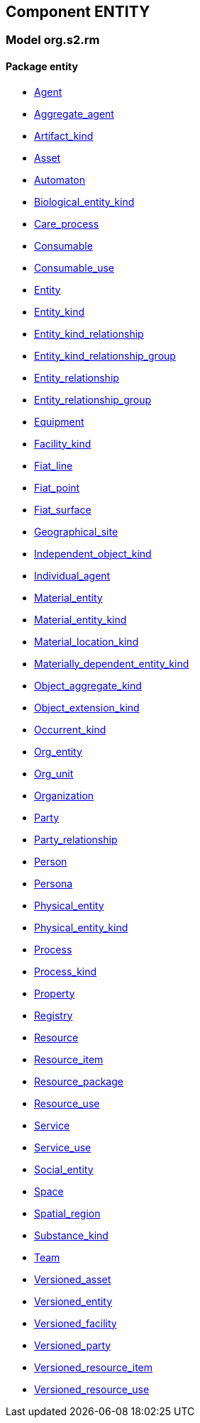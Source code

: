 
== Component ENTITY

=== Model org.s2.rm

==== Package entity

[.xcode]
* link:/releases/ENTITY/{entity_release}/entity.html#_agent_class[Agent^]
[.xcode]
* link:/releases/ENTITY/{entity_release}/entity.html#_aggregate_agent_class[Aggregate_agent^]
[.xcode]
* link:/releases/ENTITY/{entity_release}/entity.html#_artifact_kind_class[Artifact_kind^]
[.xcode]
* link:/releases/ENTITY/{entity_release}/entity.html#_asset_class[Asset^]
[.xcode]
* link:/releases/ENTITY/{entity_release}/entity.html#_automaton_class[Automaton^]
[.xcode]
* link:/releases/ENTITY/{entity_release}/entity.html#_biological_entity_kind_class[Biological_entity_kind^]
[.xcode]
* link:/releases/ENTITY/{entity_release}/entity.html#_care_process_class[Care_process^]
[.xcode]
* link:/releases/ENTITY/{entity_release}/entity.html#_consumable_class[Consumable^]
[.xcode]
* link:/releases/ENTITY/{entity_release}/entity.html#_consumable_use_class[Consumable_use^]
[.xcode]
* link:/releases/ENTITY/{entity_release}/entity.html#_entity_class[Entity^]
[.xcode]
* link:/releases/ENTITY/{entity_release}/entity.html#_entity_kind_class[Entity_kind^]
[.xcode]
* link:/releases/ENTITY/{entity_release}/entity.html#_entity_kind_relationship_class[Entity_kind_relationship^]
[.xcode]
* link:/releases/ENTITY/{entity_release}/entity.html#_entity_kind_relationship_group_class[Entity_kind_relationship_group^]
[.xcode]
* link:/releases/ENTITY/{entity_release}/entity.html#_entity_relationship_class[Entity_relationship^]
[.xcode]
* link:/releases/ENTITY/{entity_release}/entity.html#_entity_relationship_group_class[Entity_relationship_group^]
[.xcode]
* link:/releases/ENTITY/{entity_release}/entity.html#_equipment_class[Equipment^]
[.xcode]
* link:/releases/ENTITY/{entity_release}/entity.html#_facility_kind_class[Facility_kind^]
[.xcode]
* link:/releases/ENTITY/{entity_release}/entity.html#_fiat_line_class[Fiat_line^]
[.xcode]
* link:/releases/ENTITY/{entity_release}/entity.html#_fiat_point_class[Fiat_point^]
[.xcode]
* link:/releases/ENTITY/{entity_release}/entity.html#_fiat_surface_class[Fiat_surface^]
[.xcode]
* link:/releases/ENTITY/{entity_release}/entity.html#_geographical_site_class[Geographical_site^]
[.xcode]
* link:/releases/ENTITY/{entity_release}/entity.html#_independent_object_kind_class[Independent_object_kind^]
[.xcode]
* link:/releases/ENTITY/{entity_release}/entity.html#_individual_agent_class[Individual_agent^]
[.xcode]
* link:/releases/ENTITY/{entity_release}/entity.html#_material_entity_class[Material_entity^]
[.xcode]
* link:/releases/ENTITY/{entity_release}/entity.html#_material_entity_kind_class[Material_entity_kind^]
[.xcode]
* link:/releases/ENTITY/{entity_release}/entity.html#_material_location_kind_class[Material_location_kind^]
[.xcode]
* link:/releases/ENTITY/{entity_release}/entity.html#_materially_dependent_entity_kind_class[Materially_dependent_entity_kind^]
[.xcode]
* link:/releases/ENTITY/{entity_release}/entity.html#_object_aggregate_kind_class[Object_aggregate_kind^]
[.xcode]
* link:/releases/ENTITY/{entity_release}/entity.html#_object_extension_kind_class[Object_extension_kind^]
[.xcode]
* link:/releases/ENTITY/{entity_release}/entity.html#_occurrent_kind_class[Occurrent_kind^]
[.xcode]
* link:/releases/ENTITY/{entity_release}/entity.html#_org_entity_class[Org_entity^]
[.xcode]
* link:/releases/ENTITY/{entity_release}/entity.html#_org_unit_class[Org_unit^]
[.xcode]
* link:/releases/ENTITY/{entity_release}/entity.html#_organization_class[Organization^]
[.xcode]
* link:/releases/ENTITY/{entity_release}/entity.html#_party_class[Party^]
[.xcode]
* link:/releases/ENTITY/{entity_release}/entity.html#_party_relationship_class[Party_relationship^]
[.xcode]
* link:/releases/ENTITY/{entity_release}/entity.html#_person_class[Person^]
[.xcode]
* link:/releases/ENTITY/{entity_release}/entity.html#_persona_class[Persona^]
[.xcode]
* link:/releases/ENTITY/{entity_release}/entity.html#_physical_entity_class[Physical_entity^]
[.xcode]
* link:/releases/ENTITY/{entity_release}/entity.html#_physical_entity_kind_class[Physical_entity_kind^]
[.xcode]
* link:/releases/ENTITY/{entity_release}/entity.html#_process_class[Process^]
[.xcode]
* link:/releases/ENTITY/{entity_release}/entity.html#_process_kind_class[Process_kind^]
[.xcode]
* link:/releases/ENTITY/{entity_release}/entity.html#_property_class[Property^]
[.xcode]
* link:/releases/ENTITY/{entity_release}/entity.html#_registry_class[Registry^]
[.xcode]
* link:/releases/ENTITY/{entity_release}/entity.html#_resource_class[Resource^]
[.xcode]
* link:/releases/ENTITY/{entity_release}/entity.html#_resource_item_class[Resource_item^]
[.xcode]
* link:/releases/ENTITY/{entity_release}/entity.html#_resource_package_class[Resource_package^]
[.xcode]
* link:/releases/ENTITY/{entity_release}/entity.html#_resource_use_class[Resource_use^]
[.xcode]
* link:/releases/ENTITY/{entity_release}/entity.html#_service_class[Service^]
[.xcode]
* link:/releases/ENTITY/{entity_release}/entity.html#_service_use_class[Service_use^]
[.xcode]
* link:/releases/ENTITY/{entity_release}/entity.html#_social_entity_class[Social_entity^]
[.xcode]
* link:/releases/ENTITY/{entity_release}/entity.html#_space_class[Space^]
[.xcode]
* link:/releases/ENTITY/{entity_release}/entity.html#_spatial_region_class[Spatial_region^]
[.xcode]
* link:/releases/ENTITY/{entity_release}/entity.html#_substance_kind_class[Substance_kind^]
[.xcode]
* link:/releases/ENTITY/{entity_release}/entity.html#_team_class[Team^]
[.xcode]
* link:/releases/ENTITY/{entity_release}/entity.html#_versioned_asset_class[Versioned_asset^]
[.xcode]
* link:/releases/ENTITY/{entity_release}/entity.html#_versioned_entity_class[Versioned_entity^]
[.xcode]
* link:/releases/ENTITY/{entity_release}/entity.html#_versioned_facility_class[Versioned_facility^]
[.xcode]
* link:/releases/ENTITY/{entity_release}/entity.html#_versioned_party_class[Versioned_party^]
[.xcode]
* link:/releases/ENTITY/{entity_release}/entity.html#_versioned_resource_item_class[Versioned_resource_item^]
[.xcode]
* link:/releases/ENTITY/{entity_release}/entity.html#_versioned_resource_use_class[Versioned_resource_use^]
